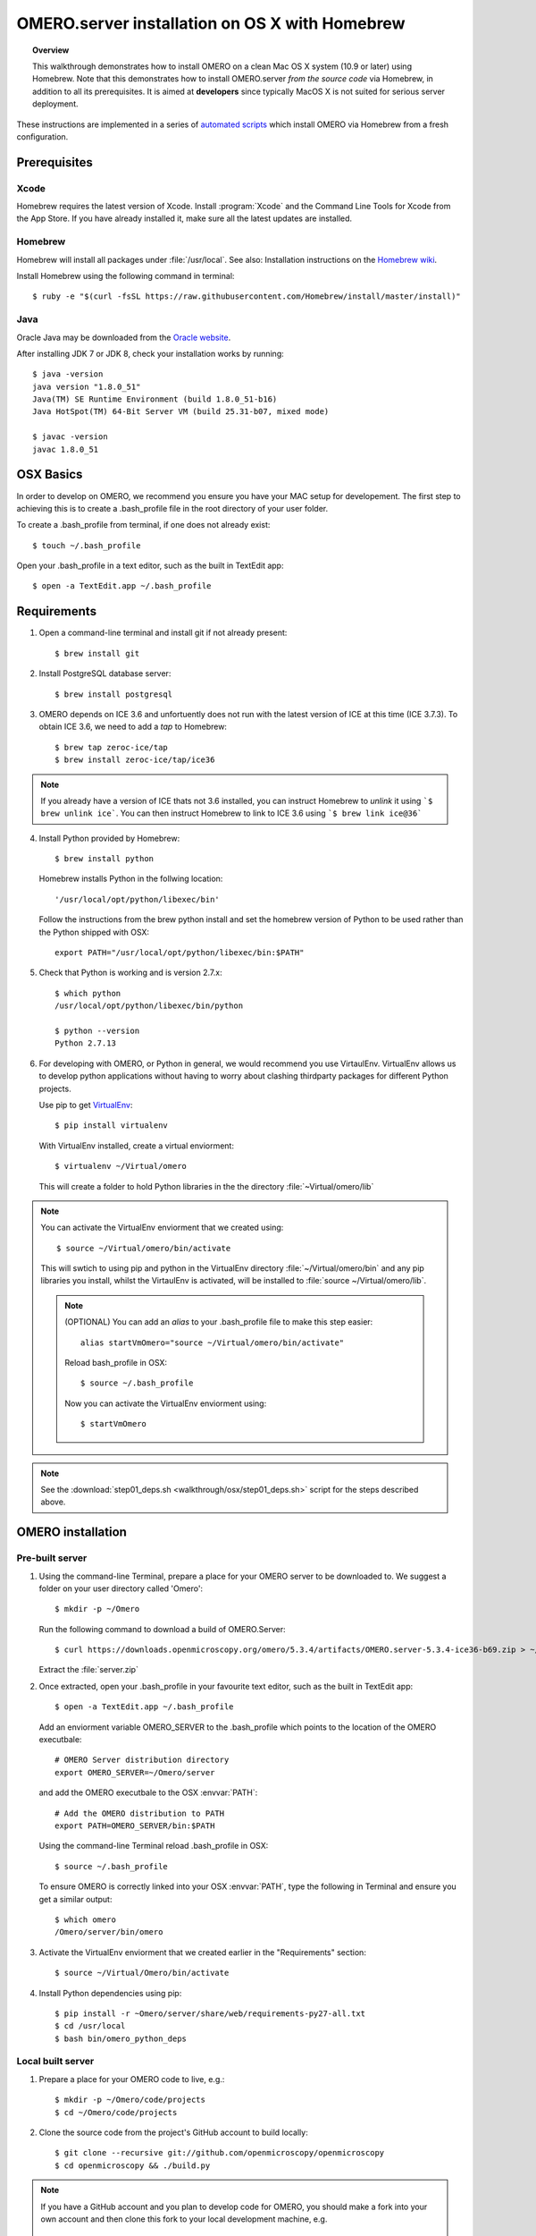 OMERO.server installation on OS X with Homebrew
===============================================

.. topic:: Overview

    This walkthrough demonstrates how to install OMERO on a clean Mac
    OS X system (10.9 or later) using Homebrew.  Note that this
    demonstrates how to install OMERO.server *from the source code*
    via Homebrew, in addition to all its prerequisites. It is aimed at **developers**
    since typically MacOS X is not suited for serious server deployment.

These instructions are implemented in a series of `automated scripts
<https://github.com/ome/omero-install/tree/develop/osx>`_ which
install OMERO via Homebrew from a fresh configuration.

Prerequisites
-------------

Xcode
^^^^^

Homebrew requires the latest version of Xcode. Install :program:`Xcode` and
the Command Line Tools for Xcode from the App Store. If you have already
installed it, make sure all the latest updates are installed.

Homebrew
^^^^^^^^

.. _`Homebrew wiki`: https://github.com/Homebrew/homebrew/blob/master/share/doc/homebrew/Installation.md

Homebrew will install all packages under :file:`/usr/local`. See also: Installation instructions on the `Homebrew wiki`_.

Install Homebrew using the following command in terminal::

    $ ruby -e "$(curl -fsSL https://raw.githubusercontent.com/Homebrew/install/master/install)"

Java
^^^^

Oracle Java may be downloaded from the `Oracle website
<http://www.oracle.com/technetwork/java/javase/downloads/index.html>`_.

After installing JDK 7 or JDK 8, check your installation works by
running::

    $ java -version
    java version "1.8.0_51"
    Java(TM) SE Runtime Environment (build 1.8.0_51-b16)
    Java HotSpot(TM) 64-Bit Server VM (build 25.31-b07, mixed mode)
    
    $ javac -version
    javac 1.8.0_51


OSX Basics
------------

In order to develop on OMERO, we recommend you ensure you have your MAC setup for
developement. The first step to achieving this is to create a .bash_profile file in the
root directory of your user folder.

To create a .bash_profile from terminal, if one does not already exist::

    $ touch ~/.bash_profile

Open your .bash_profile in a text editor, such as the built in TextEdit app::

    $ open -a TextEdit.app ~/.bash_profile


Requirements
------------

1. Open a command-line terminal and install git if not already present::

    $ brew install git

2. Install PostgreSQL database server::

    $ brew install postgresql

3. OMERO depends on ICE 3.6 and unfortuently does not run with 
   the latest version of ICE at this time (ICE 3.7.3). To obtain 
   ICE 3.6, we need to add a *tap* to Homebrew::

    $ brew tap zeroc-ice/tap
    $ brew install zeroc-ice/tap/ice36

.. Note::
   If you already have a version of ICE thats not 3.6 installed, you can instruct Homebrew to *unlink* it using ```$ brew unlink ice```. You can then instruct Homebrew to link to ICE 3.6 using ```$ brew link ice@36```

4. Install Python provided by Homebrew::

    $ brew install python

   Homebrew installs Python in the follwing location::

    '/usr/local/opt/python/libexec/bin'

   Follow the instructions from the brew python install and set the homebrew version of Python 
   to be used rather than the Python shipped with OSX::

    export PATH="/usr/local/opt/python/libexec/bin:$PATH"

.. **(OPTIONAL)** To keep things a little cleaner, add the following 
.. enviorment variable to your .bash_profile::

    # Environment variable pointing to Homebrew Python location
    export PYTHON_BREW=/usr/local/opt/python/libexec/bin
 
.. and set the :envvar:`PATH` to be::

    export PATH="$PYTHON_BREW:$PATH"

5. Check that Python is working and is version 2.7.x::

    $ which python
    /usr/local/opt/python/libexec/bin/python

    $ python --version
    Python 2.7.13

6. For developing with OMERO, or Python in general, we would recommend you use VirtaulEnv.
   VirtualEnv allows us to develop python applications without having to 
   worry about clashing thirdparty packages for different Python projects.

   Use pip to get `VirtualEnv <https://virtualenv.pypa.io/en/stable/>`__::

    $ pip install virtualenv

   With VirtualEnv installed, create a virtual enviorment::

    $ virtualenv ~/Virtual/omero

   This will create a folder to hold Python libraries in the the directory :file:`~Virtual/omero/lib`

.. note:: You can activate the VirtualEnv enviorment that we created using::

    $ source ~/Virtual/omero/bin/activate

   This will swtich to using pip and python in the VirtualEnv directory 
   :file:`~/Virtual/omero/bin` and any pip libraries you install, whilst the VirtaulEnv
   is activated, will be installed to :file:`source ~/Virtual/omero/lib`.

   .. note:: (OPTIONAL) You can add an `alias` to your .bash_profile file to make this step easier::

        alias startVmOmero="source ~/Virtual/omero/bin/activate"

      Reload bash_profile in OSX::

        $ source ~/.bash_profile

      Now you can activate the VirtualEnv enviorment using::

        $ startVmOmero

.. Note::
   See the :download:`step01_deps.sh <walkthrough/osx/step01_deps.sh>` script for the steps described above.

OMERO installation
------------------

Pre-built server
^^^^^^^^^^^^^^^^

1. Using the command-line Terminal, prepare a place for your OMERO server to 
   be downloaded to. We suggest a folder on your user directory called 'Omero'::

    $ mkdir -p ~/Omero

   Run the following command to download a build of OMERO.Server::

    $ curl https://downloads.openmicroscopy.org/omero/5.3.4/artifacts/OMERO.server-5.3.4-ice36-b69.zip > ~/Omero/server.zip

   Extract the :file:`server.zip`

2. Once extracted, open your .bash_profile in your favourite text editor, 
   such as the built in TextEdit app::

    $ open -a TextEdit.app ~/.bash_profile

   Add an enviorment variable OMERO_SERVER to the .bash_profile which points
   to the location of the OMERO executbale::

    # OMERO Server distribution directory
    export OMERO_SERVER=~/Omero/server

   and add the OMERO executbale to the OSX :envvar:`PATH`::

    # Add the OMERO distribution to PATH
    export PATH=OMERO_SERVER/bin:$PATH

   Using the command-line Terminal reload .bash_profile in OSX::

    $ source ~/.bash_profile

   To ensure OMERO is correctly linked into your OSX :envvar:`PATH`, type the following in Terminal and ensure
   you get a similar output::

    $ which omero
    /Omero/server/bin/omero

3. Activate the VirtualEnv enviorment that we created earlier in the "Requirements"
   section::

    $ source ~/Virtual/Omero/bin/activate

4. Install Python dependencies using pip::

    $ pip install -r ~Omero/server/share/web/requirements-py27-all.txt
    $ cd /usr/local
    $ bash bin/omero_python_deps


Local built server
^^^^^^^^^^^^^^^^^^

1. Prepare a place for your OMERO code to live, e.g.::

    $ mkdir -p ~/Omero/code/projects
    $ cd ~/Omero/code/projects

2. Clone the source code from the project's GitHub account to build locally::

    $ git clone --recursive git://github.com/openmicroscopy/openmicroscopy
    $ cd openmicroscopy && ./build.py

.. note::
    If you have a GitHub account and you plan to develop code for OMERO, you
    should make a fork into your own account and then clone this fork to your
    local development machine, e.g. ::

        $ git remote add  git://github.com/YOURNAMEHERE/openmicroscopy
        $ cd openmicroscopy && ./build.py

.. seealso::

    :doc:`/developers/installation`
        Developer documentation page on how to check out to source code

    :doc:`/developers/build-system`
        Developer documentation page on how to build the OMERO.server

3. Once the build completes, the OMERO server build output will be located in :file:`~/Omero/code/projects/openmicroscopy/dist`.
   Prepend the :file:`bin` directory to your :envvar:`PATH`::

    $ export PATH=~/code/projects/openmicroscopy/dist/bin:$PATH

   and follow the steps for setting up the database and OMERO data directory as mentioned in the previous section.

4. Activate the VirtualEnv enviorment that we created earlier in the "Requirements"
   section::

    $ source ~/Virtual/Omero/bin/activate

5. Install Python dependencies using pip::

    $ pip install -r ~Omero/server/share/web/requirements-py27-all.txt
    $ cd /usr/local
    $ bash bin/omero_python_deps


OMERO configuration
------------------

1. Start the database server::

    $ pg_ctl -D /usr/local/var/postgres -l /usr/local/var/postgres/server.log -w start

.. note: To make life easier, you can add an ```alias``` to your .bash_profile
   to make starting a VirtualEnv enviorment easier::
    
    # Start VirtualEnv for OMERO
    alias startVmOmero=Virtual/Omero/bin/activate

   You can also add an `alias` to start and stop the Postgres service::

    alias startPg='pg_ctl -D /usr/local/var/postgres -l /usr/local/var/postgres/server.log -w start'
    alias stopPg='pg_ctl -D /usr/local/var/postgres -l /usr/local/var/postgres/server.log -w stop'

   Reload bash_profile in OSX::

    $ source ~/.bash_profile

2. To use Omero, we need to first setup Postgres. Open a command-line terminal and run the 
   following commands to create a user called *db_user* and database called *omero_database*::

    $ createuser -w -D -R -S db_user
    $ createdb -E UTF8 -O db_user omero_database

3. Create directory for OMERO to store its data::

    $ mkdir -p ~/Omero/data

4. Start your VirtaulEnv enviorment we created earlier::

    $ source ~/Virtual/omero/bin/activate

5. Now set the OMERO configuration::

    $ omero config set omero.data.dir ~/Omero/data
    $ omero config set omero.db.name omero_database
    $ omero config set omero.db.user db_user
    $ omero config set omero.db.pass db_password

6. Create and run script to initialize the OMERO database::

    $ omero db script --password omero -f - | psql -h localhost -U db_user omero_database


OMERO.web
^^^^^^^^^

Basic setup for OMERO using NGINX::

    $ export HTTPPORT=${HTTPPORT:-8080}
    $ omero web config nginx-development --http $HTTPPORT > $(brew --prefix omero53)/etc/nginx.conf

See installation script :download:`step03_nginx.sh <walkthrough/osx/step03_nginx.sh>`

For detailed instructions on how to deploy OMERO.web in a production
environment such as NGINX please see :doc:`install-web`.

.. note::
    The internal Django webserver can be used for evaluation and development.
    In this case please follow the instructions under
    :doc:`/developers/Web/Deployment`.

.. _install_homebrew_common_issues:

Startup/Shutdown
^^^^^^^^^^^^^^^^

If necessary start PostgreSQL database server::

    $ pg_ctl -D /usr/local/var/postgres -l /usr/local/var/postgres/server.log -w start

Start OMERO::

    $ omero admin start

Start OMERO.web::

    $ omero web start
    $ nginx -c $(brew --prefix omero53)/etc/nginx.conf

Now connect to your OMERO.server using OMERO.insight or OMERO.web with the following credentials:

::

    U: root
    P: omero

Stop OMERO.web::

    $ nginx -c $(brew --prefix omero53)/etc/nginx.conf -s stop
    $ omero web stop

Stop OMERO::

    $ omero admin stop

See example script for a basic functionality test: :download:`step04_test.sh <walkthrough/osx/step04_test.sh>`

Common issues
-------------

Example .bash_profile
^^^^^^^^^^^^^^^^^^^^^^

Open your .bash_profile in your favourite text editor, such as the built in TextEdit app::

    $ open -a TextEdit.app ~/.bash_profile

If you've followed this guide your bash profile should look similar to the follwoing::

    # UTF-8 and US language settings for Postgres
    export LANG=en_US.UTF-8
    export LANGUAGE=en_US:en

    # OMERO Server distribution directory
    export OMERO_SERVER=Omero/server

    # OMERO python libraries
    export OMERO_PYTHON_LIBS=${OMERO_SERVER}/lib/python

    # OMERO ice configuration
    export OMERO_ICE_CONFIG=${OMERO_SERVER}/etc/ice.config

    # Full path
    export PATH=$OMERO_SERVER/bin:$OMERO_ICE_CONFIG:$PATH

General considerations
^^^^^^^^^^^^^^^^^^^^^^

If you run into problems with Homebrew, you can always run::

    $ brew update
    $ brew doctor

Also, please check the Homebrew `Bug Fixing Checklist
<https://github.com/mxcl/homebrew/wiki/Bug-Fixing-Checklist>`_.

Below is a non-exhaustive list of errors/warnings specific to the OMERO
installation. Some if not all of them could possibly be avoided by removing
any previous OMERO installation artifacts from your system.

Database
^^^^^^^^
Check to make sure the database has been created and 'UTF8' encoding is used

::

    $ psql -h localhost -U db_user -l

This command should give similar output to the following::

                            List of databases

       Name         | Owner   | Encoding |  Collation  |    Ctype    | Access privileges
    ----------------+---------+----------+-------------+-------------+-------------------
     omero_database | db_user | UTF8     | en_GB.UTF-8 | en_GB.UTF-8 |
     postgres       | ome     | UTF8     | en_GB.UTF-8 | en_GB.UTF-8 |
     template0      | ome     | UTF8     | en_GB.UTF-8 | en_GB.UTF-8 | =c/ome           +
                    |         |          |             |             | ome=CTc/ome
     template1      | ome     | UTF8     | en_GB.UTF-8 | en_GB.UTF-8 | =c/ome           +
                    |         |          |             |             | ome=CTc/ome
    (4 rows)

Macports/Fink
^^^^^^^^^^^^^

::

    Warning: It appears you have MacPorts or Fink installed.

Follow uninstall instructions from the `Macports guide <http://guide.macports.org/chunked/installing.macports.uninstalling.html>`_.

PostgreSQL
^^^^^^^^^^

If you encounter this error during installation of PostgreSQL::

    Error: You must ``brew link ossp-uuid' before postgresql can be installed

try::

    $ brew cleanup
    $ brew link ossp-uuid

For recent versions of OS X (10.10 and above) some directories may be missing,
preventing PostgreSQL from starting up. In that case, it should be sufficient
to reinitialize a PostgreSQL database cluster as::

    $ rm -rf /usr/local/var/postgres
    $ initdb -E UTF8 /usr/local/var/postgres

.. seealso::
  http://stackoverflow.com/questions/25970132/pg-tblspc-missing-after-installation-of-latest-version-of-os-x-yosemite-or-el

szip
^^^^

If you encounter an MD5 mismatch error similar to this::

    ==> Installing hdf5 dependency: szip
    ==> Downloading http://www.hdfgroup.org/ftp/lib-external/szip/2.1/src/szip-2.1.tar.gz
    Already downloaded: /Library/Caches/Homebrew/szip-2.1.tar.gz
    Error: MD5 mismatch
    Expected: 902f831bcefb69c6b635374424acbead
    Got: 0d6a55bb7787f9ff8b9d608f23ef5be0
    Archive: /Library/Caches/Homebrew/szip-2.1.tar.gz
    (To retry an incomplete download, remove the file above.)

then manually remove the archived version located under
:file:`/Library/Caches/Homebrew`, since the maintainer may have
updated the file.

numexpr (and other Python packages)
^^^^^^^^^^^^^^^^^^^^^^^^^^^^^^^^^^^

If you encounter an issue related to numexpr complaining about NumPy
having too low a version number, verify that you have not previously
installed any Python packages using :program:`pip`. In the case where
:program:`pip` has been installed before Homebrew, uninstall it::

    $ sudo pip uninstall pip

and then try running :file:`python_deps.sh` again. That should install
:program:`pip` via Homebrew and put the Python packages in correct
locations.
